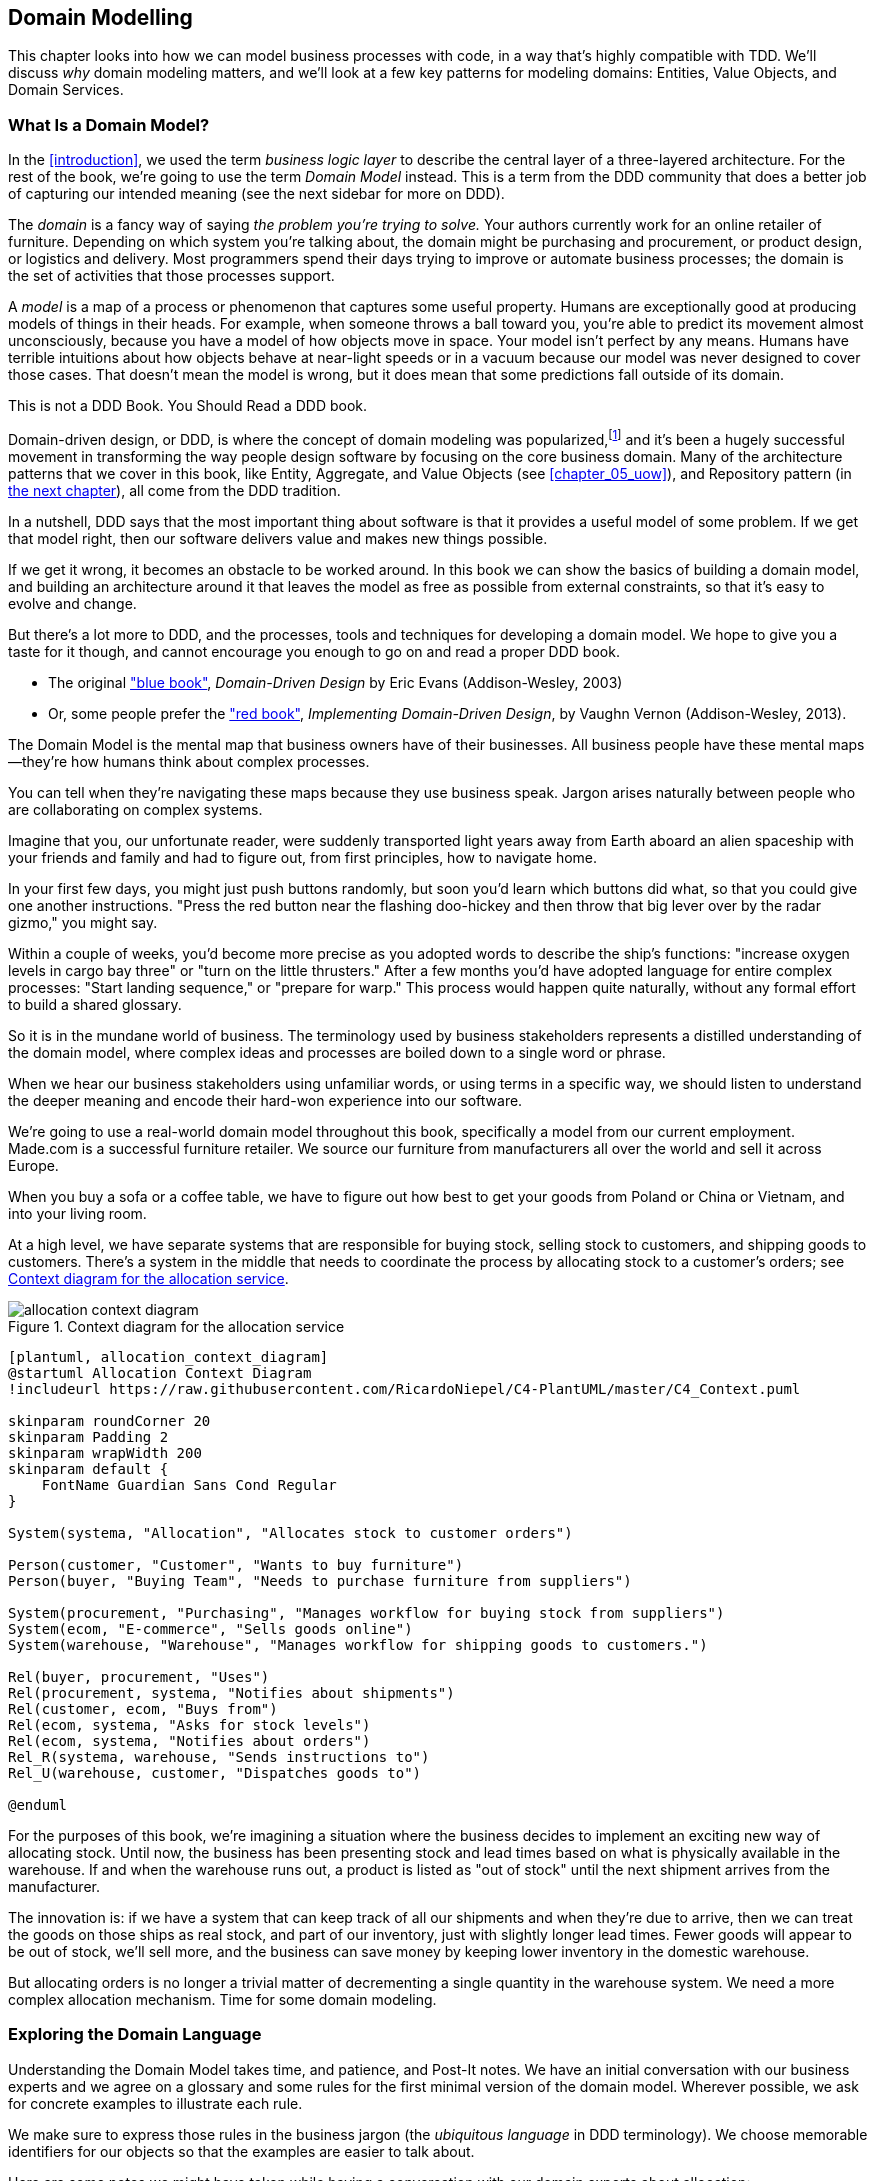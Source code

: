 [[chapter_01_domain_model]]
== Domain Modelling


This chapter looks into how we can model business processes with code, in a way
that's highly compatible with TDD.  We'll discuss _why_ domain modeling
matters, and we'll look at a few key patterns for modeling domains: Entities,
Value Objects, and Domain Services.


=== What Is a Domain Model?

In the <<introduction>>, we used the term _business logic layer_ to describe the
central layer of a three-layered architecture. For the rest of the book, we're
going to use the term _Domain Model_ instead. This is a term from the DDD
community that does a better job of capturing our intended meaning (see the
next sidebar for more on DDD).


The _domain_ is a fancy way of saying _the problem you're trying to solve._ Your
authors currently work for an online retailer of furniture. Depending on which system
you're talking about, the domain might be purchasing and procurement, or product
design, or logistics and delivery. Most programmers spend their days trying to
improve or automate business processes; the domain is the set of activities
that those processes support.

A _model_ is a map of a process or phenomenon that captures some useful property.
Humans are exceptionally good at producing models of things in their heads. For
example, when someone throws a ball toward you, you're able to predict its
movement almost unconsciously, because you have a model of how objects move in
space. Your model isn't perfect by any means. Humans have terrible intuitions
about how objects behave at near-light speeds or in a vacuum because our model
was never designed to cover those cases. That doesn't mean the model is wrong,
but it does mean that some predictions fall outside of its domain.


.This is not a DDD Book.  You Should Read a DDD book.
*****************************************************************

Domain-driven design, or DDD, is where the concept of domain modeling was
popularized,footnote:[
DDD did not originate domain modeling. Eric Evans refers to _Object Design_
from Rebecca Whirfs-Brock and Alan McKean, which introduced Responsibility-Driven
Design of which DDD is a special case, dealing with the domain. But even that is
too late, and OO-enthusiasts will tell you to look further back to Ivar
Jacobson and Grady Booch; the term has been around since the mid-1980s.]
and it's been a hugely successful movement in transforming the way people
design software by focusing on the core business domain.  Many of the
architecture patterns that we cover in this book, like Entity, Aggregate,
and Value Objects (see <<chapter_05_uow>>), and Repository pattern (in
<<chapter_02_repository,the next chapter>>), all come from the DDD tradition.

In a nutshell, DDD says that the most important thing about software is that it
provides a useful model of some problem.  If we get that model right, then our
software delivers value and makes new things possible.

If we get it wrong, it becomes an obstacle to be worked around.  In this book
we can show the basics of building a domain model, and building an architecture
around it that leaves the model as free as possible from external constraints,
so that it's easy to evolve and change.

But there's a lot more to DDD, and the processes, tools and techniques for
developing a domain model.  We hope to give you a taste for it though,
and cannot encourage you enough to go on and read a proper DDD book.

* The original https://domainlanguage.com/ddd/["blue book"],
  _Domain-Driven Design_ by Eric Evans (Addison-Wesley, 2003)
* Or, some people prefer the https://learning.oreilly.com/library/view/implementing-domain-driven-design/9780133039900/["red book"], _Implementing Domain-Driven Design_,
  by Vaughn Vernon (Addison-Wesley, 2013).

*****************************************************************

The Domain Model is the mental map that business owners have of their
businesses. All business people have these mental maps--they're how humans think
about complex processes.

You can tell when they're navigating these maps because they use business speak.
Jargon arises naturally between people who are collaborating on complex systems.

Imagine that you, our unfortunate reader, were suddenly transported light years
away from Earth aboard an alien spaceship with your friends and family and had
to figure out, from first principles, how to navigate home.

In your first few days, you might just push buttons randomly, but soon you'd
learn which buttons did what, so that you could give one another instructions.
"Press the red button near the flashing doo-hickey and then throw that big
lever over by the radar gizmo," you might say.

Within a couple of weeks, you'd become more precise as you adopted words to
describe the ship's functions: "increase oxygen levels in cargo bay three"
or "turn on the little thrusters." After a few months you'd have adopted
language for entire complex processes: "Start landing sequence," or "prepare
for warp." This process would happen quite naturally, without any formal effort
to build a shared glossary.

So it is in the mundane world of business. The terminology used by business
stakeholders represents a distilled understanding of the domain model, where
complex ideas and processes are boiled down to a single word or phrase.

When we hear our business stakeholders using unfamiliar words, or using terms
in a specific way, we should listen to understand the deeper meaning and encode
their hard-won experience into our software.

We're going to use a real-world domain model throughout this book, specifically
a model from our current employment. Made.com is a successful furniture
retailer. We source our furniture from manufacturers all over the world and
sell it across Europe.

When you buy a sofa or a coffee table, we have to figure out how best
to get your goods from Poland or China or Vietnam, and into your living room.


At a high level, we have separate systems that are responsible for buying
stock, selling stock to customers, and shipping goods to customers. There's a
system in the middle that needs to coordinate the process by allocating stock
to a customer's orders; see <<allocation_context_diagram>>.

[[allocation_context_diagram]]
.Context diagram for the allocation service
image::images/allocation_context_diagram.png[]
[role="image-source"]
----
[plantuml, allocation_context_diagram]
@startuml Allocation Context Diagram
!includeurl https://raw.githubusercontent.com/RicardoNiepel/C4-PlantUML/master/C4_Context.puml

skinparam roundCorner 20
skinparam Padding 2
skinparam wrapWidth 200
skinparam default {
    FontName Guardian Sans Cond Regular
}

System(systema, "Allocation", "Allocates stock to customer orders")

Person(customer, "Customer", "Wants to buy furniture")
Person(buyer, "Buying Team", "Needs to purchase furniture from suppliers")

System(procurement, "Purchasing", "Manages workflow for buying stock from suppliers")
System(ecom, "E-commerce", "Sells goods online")
System(warehouse, "Warehouse", "Manages workflow for shipping goods to customers.")

Rel(buyer, procurement, "Uses")
Rel(procurement, systema, "Notifies about shipments")
Rel(customer, ecom, "Buys from")
Rel(ecom, systema, "Asks for stock levels")
Rel(ecom, systema, "Notifies about orders")
Rel_R(systema, warehouse, "Sends instructions to")
Rel_U(warehouse, customer, "Dispatches goods to")

@enduml
----

For the purposes of this book, we're imagining a situation where the business
decides to implement an exciting new way of allocating stock.  Until now, the
business has been presenting stock and lead times based on what is physically
available in the warehouse.  If and when the warehouse runs out, a product is
listed as "out of stock" until the next shipment arrives from the manufacturer.

The innovation is: if we have a system that can keep track of all our shipments
and when they're due to arrive, then we can treat the goods on those ships as
real stock, and part of our inventory, just with slightly longer lead times.
Fewer goods will appear to be out of stock, we'll sell more, and the business
can save money by keeping lower inventory in the domestic warehouse.

But allocating orders is no longer a trivial matter of decrementing a single
quantity in the warehouse system.  We need a more complex allocation mechanism.
Time for some domain modeling.




=== Exploring the Domain Language

Understanding the Domain Model takes time, and patience, and Post-It notes. We
have an initial conversation with our business experts and we agree on a glossary
and some rules for the first minimal version of the domain model. Wherever
possible, we ask for concrete examples to illustrate each rule.

We make sure to express those rules in the business jargon (the _ubiquitous
language_ in DDD terminology). We choose memorable identifiers for our objects
so that the examples are easier to talk about.

Here are some notes we might have taken while having a conversation with our
domain experts about allocation:

* A _product_ is identified by a _sku_, pronounced "skew," which is short for
  "stock keeping unit."

* _Customers_ place _orders_. An order is identified by an _order reference_,
  and comprises multiple _order lines_, where each line has a _sku_, and a
  _quantity_.
+
.Example:
** 10 units of RED-CHAIR
** 1 unit of TASTELESS-LAMP

* The purchasing department orders small _batches_ of stock. A _batch_ of stock
  has a unique id which they call a _reference_, a _sku_ and a _quantity_.

* We need to _allocate_ _order lines_ to _batches_. When we've allocated an
  order line to a batch, we will send stock from that specific batch to the
  customer's delivery address.

* When we allocate x units of stock to a batch, the _available quantity_ is
  reduced by x.
+
.Example:
** We have a batch of 20 SMALL-TABLE, and we allocate an order line for 2
   SMALL-TABLE.
** The batch should have 18 SMALL-TABLE remaining.

* We can't allocate to a batch if the available quantity is less than the
  quantity of the order line.
+
.Example:
** We have a batch of 1 BLUE-CUSHION, and an order line for 2
   BLUE-CUSHION.
** We should not be able to allocate the line to the batch.

* We can't allocate the same line twice.
+
.Example:
** We have a batch of 10 BLUE-VASE, and we allocate an order line for 2
   BLUE-VASE.
** If we allocate the order line again to the same batch, the batch
   should still have an available quantity of 8.

* Batches have an _ETA_ if they are currently shipping, or they may be in
  _Warehouse stock_.

* We allocate to warehouse stock in preference to shipment batches

* We allocate to shipment batches in order of which has the earliest ETA.

// TODO: this list of examples is massive in  the pdf.  try using a table
// to make it smaller.

.Exercise for the Reader
******************************************************************************
Why not have a go at solving this problem yourself?  Write a few unit tests and
see if you can capture the essence of these business rules in some nice, clean
code.

* https://github.com/cosmicpython/code/tree/chapter_01_domain_model_exercise[
github.com/cosmicpython/code/tree/chapter_01_domain_model_exercise]

You'll find some placeholder unit tests there, but you could just start from
scratch, or combine/rewrite them however you like.

//TODO: add test_cannot_allocate_same_line_twice ?

******************************************************************************


=== Unit Testing Domain Models

We're not going to show you how TDD works in this book, but we want to show you
how we would construct a model from this business conversation.

Here's what one of our first tests might look like:

[[first_test]]
.A first test for allocation (test_batches.py)
====
[source,python]
----
def test_allocating_to_a_batch_reduces_the_available_quantity():
    batch = Batch("batch-001", "SMALL-TABLE", qty=20, eta=date.today())
    line = OrderLine('order-ref', "SMALL-TABLE", 2)

    batch.allocate(line)

    assert batch.available_quantity == 18
----
====

The name of our unit test describes the behavior that we want to see from the
system, and the names of the classes and variables that we use are taken from the
business jargon. We could show this code to our non-technical co-workers, and
they would agree that this correctly describes the behavior of the system.

And here is a domain model that meets our requirements:

[[domain_model_1]]
.First cut of a domain model for batches (model.py)
====
[source,python]
[role="non-head"]
----
@dataclass(frozen=True)  #<1><2>
class OrderLine:
    orderid: str
    sku: str
    qty: int


class Batch:
    def __init__(
        self, ref: str, sku: str, qty: int, eta: Optional[date]  #<2>
    ):
        self.reference = ref
        self.sku = sku
        self.eta = eta
        self.available_quantity = qty

    def allocate(self, line: OrderLine):
        self.available_quantity -= line.qty  #<3>
----
====

<1> `OrderLine` is an immutable dataclassfootnote:[In previous Python versions we
    might have used a namedtuple.  You could also check out Hynek Schlawack's
    excellent https://pypi.org/project/attrs/[attrs].]
    with no behavior.

<2> We're not showing imports in most code listings, in an attempt to keep them
    clean. We're hoping you can guess
    that this came via `from dataclasses import dataclass`, likewise
    `typing.Optional` and `datetime.date`.  If you want to double-check
    anything, you can see the full, working code for each chapter in
    its branch, eg
    https://github.com/python-leap/code/tree/chapter_01_domain_model[github.com/python-leap/code/tree/chapter_01_domain_model]

<3> Type hints are still a matter of controversy in the Python world. For
    domain models, they can sometimes help to clarify or document what the
    expected arguments are, and people with IDEs are often grateful for them.
    You may decide the price paid in terms of readability is too high.


Our implementation here is trivial: a `Batch` just wraps an integer
`available_quantity` and we decrement that value on allocation. We've written
quite a lot of codefootnote:[
Or perhaps you think there's not enough code?  What about some sort of check
that the sku in the `OrderLine` matches `Batch.sku`?  We saved some thoughts on
validation for <<appendix_validation>>]
just to subtract one number from another, but we think that modeling our
domain precisely will pay off.

Let's write some new failing tests:


[[test_can_allocate]]
.Testing logic for what we can allocate (test_batches.py)
====
[source,python]
----
def make_batch_and_line(sku, batch_qty, line_qty):
    return (
        Batch("batch-001", sku, batch_qty, eta=date.today()),
        OrderLine("order-123", sku, line_qty)
    )


def test_can_allocate_if_available_greater_than_required():
    large_batch, small_line = make_batch_and_line("ELEGANT-LAMP", 20, 2)
    assert large_batch.can_allocate(small_line)

def test_cannot_allocate_if_available_smaller_than_required():
    small_batch, large_line = make_batch_and_line("ELEGANT-LAMP", 2, 20)
    assert small_batch.can_allocate(large_line) is False

def test_can_allocate_if_available_equal_to_required():
    batch, line = make_batch_and_line("ELEGANT-LAMP", 2, 2)
    assert batch.can_allocate(line)

def test_cannot_allocate_if_skus_do_not_match():
    batch = Batch("batch-001", "UNCOMFORTABLE-CHAIR", 100, eta=None)
    different_sku_line = OrderLine("order-123", "EXPENSIVE-TOASTER", 10)
    assert batch.can_allocate(different_sku_line) is False
----
====

There's nothing too unexpected here. We've refactored our test suite so that we
don't keep repeating the same lines of code to create a batch and a line for
the same sku; and we've written four simple tests for a new method
`can_allocate`. Again, notice that the names we use mirror the language of our
domain experts, and the examples we agreed upon are directly written into code.

We can implement this straightforwardly, too, by writing the `can_allocate`
method of `Batch`.


[[can_allocate]]
.A new method in the model (model.py)
====
[source,python]
----
    def can_allocate(self, line: OrderLine) -> bool:
        return self.sku == line.sku and self.available_quantity >= line.qty
----
====

So far we can manage the implementation by just incrementing and decrementing
`Batch.available_quantity`, but as we get into `deallocate()` tests, we'll be
forced into a more intelligent solution:


[[test_deallocate_unallocated]]
.This test is going to require a smarter model (test_batches.py)
====
[source,python]
----
def test_can_only_deallocate_allocated_lines():
    batch, unallocated_line = make_batch_and_line("DECORATIVE-TRINKET", 20, 2)
    batch.deallocate(unallocated_line)
    assert batch.available_quantity == 20
----
====

In this test we're asserting that deallocating a line from a batch has no effect
unless the batch previously allocated the line. For this to work, our `Batch`
needs to understand which lines have been allocated. Let's look at the
implementation:


[[domain_model_complete]]
.A decent first cut of the domain model (model.py)
====
[source,python]
[role="non-head"]
----
class Batch:
    def __init__(
        self, ref: str, sku: str, qty: int, eta: Optional[date]
    ):
        self.reference = ref
        self.sku = sku
        self.eta = eta
        self._purchased_quantity = qty
        self._allocations = set()  # type: Set[OrderLine]

    def allocate(self, line: OrderLine):
        if self.can_allocate(line):
            self._allocations.add(line)

    def deallocate(self, line: OrderLine):
        if line in self._allocations:
            self._allocations.remove(line)

    @property
    def allocated_quantity(self) -> int:
        return sum(line.qty for line in self._allocations)

    @property
    def available_quantity(self) -> int:
        return self._purchased_quantity - self.allocated_quantity

    def can_allocate(self, line: OrderLine) -> bool:
        return self.sku == line.sku and self.available_quantity >= line.qty

----
====


<<model_diagram>> shows the model in diagram form.


[[model_diagram]]
.Our model
image::images/model_diagram.png[]
[role="image-source"]
----
[plantuml, model_diagram, config=plantuml.cfg]

left to right direction
hide empty members

class Batch {
    reference
    sku
    eta
    _purchased_quantity
    _allocations
}

class OrderLine {
    order_id
    sku
    qty
}

Batch::_allocations o-- OrderLine
----


Now we're getting somewhere! A batch now keeps track of a set of allocated
`OrderLine` objects. When we allocate, if we have enough available quantity, we
just add to the set. Our `available_quantity` is now a calculated property:
purchased quantity minus allocated quantity.

Yes there's plenty more we could do, it's a little disconcerting that
both `allocate()` and `deallocate()` can fail silently, but we've got the
basics.

Incidentally, using a set for `._allocations` makes it simple for us
to handle the last test, because items in a set are unique:


[[last_test]]
.Last batch test!  (test_batches.py)
====
[source,python]
----
def test_allocation_is_idempotent():
    batch, line = make_batch_and_line("ANGULAR-DESK", 20, 2)
    batch.allocate(line)
    batch.allocate(line)
    assert batch.available_quantity == 18
----
====

At the moment, it's probably a valid criticism to say that the domain model is
too trivial to bother with DDD (or even object-orientation!).  In real life,
any number of business rules and edge cases crop up: customers can ask for
delivery on specific future dates, which means we might not want to allocate
them to the earliest batch.  Some skus aren't in batches, but ordered on
demand directly from suppliers, so they have different logic.  Depending on the
customer's location, we can only allocate to a subset of warehouses and shipments
that are in their region... except for some skus we're happy to deliver from a
warehouse in a different region if we're out of stock in the home region. And
so on.  A real business in the real world knows how to pile on complexity faster
than we can show on the page!

But taking this simple domain model as a placeholder for something more complex,
in the rest of the book, we're going to extend our simple domain model, and
plug it into the real world of APIs and databases and spreadsheets, and we'll
see how sticking rigidly to our principles of encapsulation and careful
layering will help us to avoid a ball of mud.



.More Types for More Type Hints
*******************************************************************************

If you really want to go to town with type hints, you could go as far as
wrapping primitive types using `typing.NewType`:

[[too_many_types]]
.Just taking it way too far, Bob.
====
[source,python]
[role="skip"]
----
from dataclasses import dataclass
from typing import NewType

Quantity = NewType("Quantity", int)
Sku = NewType("Sku", str)
Reference = NewType("Reference", str)
...

class Batch:
    def __init__(self, ref: Reference, sku: Sku, qty: Quantity):
        self.sku = sku
        self.reference = ref
        self._purchased_quantity = qty
----
====


That would allow our type checker to make sure that we don't pass a `Sku` where a
`Reference` is expected, for example.

Whether you think this is wonderful or appallingfootnote:[It is appalling.
Please, please don't do this. --Harry.] is a matter of debate.

*******************************************************************************

==== Dataclasses Are Great for Value Objects

We've used the _line_ liberally in the previous code listings, but what is a
line? In the business language, an _order_ has multiple _line_ items, where
each line has a sku, and a quantity. We can imagine that a simple yaml file
containing order information might look like this:


[[yaml_order_example]]
.Order info as YAML
====
[source,yaml]
[role="skip"]
----
Order_reference: 12345
Lines:
  - sku: RED-CHAIR
    qty: 25
  - sku: BLU-CHAIR
    qty: 25
  - sku: GRN-CHAIR
    qty: 25
----
====



Notice that while an order has a _reference_ that uniquely identifies it, a
_line_ does not. (Even if we add the order reference to the `OrderLine` class,
it's not something that uniquely identifies the line itself).

Whenever we have a business concept that has some data but no identity, we
often choose to represent it using a _Value Object_. A Value Object is any
domain object that is uniquely identified by the data it holds; we usually
make them immutable.

// [SG] seems a bit odd to hear about value objects before any mention of entities.

[[orderline_value_object]]
.OrderLine is a Value Object.
====
[source,python]
[role="skip"]
----
@dataclass(frozen=True)
class OrderLine:
    orderid: OrderReference
    sku: ProductReference
    qty: Quantity
----
====

One of the nice things that dataclasses (or namedtuples) give us is _value
equality_ which is the fancy way of saying "two lines with the same `orderid`,
`sku` and `qty` are equal."


[[more_value_objects]]
.More examples of Value Objects
====
[source,python]
[role="skip"]
----
from dataclasses import dataclass
from typing import NamedTuple
from collections import namedtuple

@dataclass(frozen=True)
class Name:
    first_name: str
    surname: str

class Money(NamedTuple):
    currency: str
    value: int

Line = namedtuple('Line', ['sku', 'qty'])

def test_equality():
    assert Money('gbp', 10) == Money('gbp', 10)
    assert Name('Harry', 'Percival') != Name('Bob', 'Gregory')
    assert Line('RED-CHAIR', 5) == Line('RED-CHAIR', 5)
----
====

These Value Objects match our real-world intuitions about how their values
work. It doesn't matter _which_ £10 note we're talking about, because they all
have the same value. Likewise two names are equal if both the first and last
name match, and two lines are equivalent if they have the same customer order,
product code and quantity. We can still have complex behavior on a Value
Object, though. In fact, it's common to support operations on values, for
example mathematical operators.


[[value_object_maths]]
.Maths with Value Objects.
====
[source,python]
[role="skip"]
----
fiver = Money('gbp', 5)
tenner = Money('gbp', 10)

def can_add_money_values_for_the_same_currency():
    assert fiver + fiver == tenner

def can_subtract_money_values():
    assert tenner - fiver == fiver

def adding_different_currencies_fails():
    with pytest.raises(ValueError):
        Money('usd', 10) + Money('gbp', 10)

def can_multiply_money_by_a_number():
        assert fiver * 5 == Money('gbp', 25)

def multiplying_two_money_values_is_an_error():
    with pytest.raises(TypeError):
        tenner * fiver
----
====




==== Value Objects and Entities

An order line is uniquely identified by its order ID, sku and quantity; if we
change one of those values, we now have a new line. That's the definition of a
_Value Object_: any object that is only identified by its data, and doesn't have a
long-lived identity. What about a batch though? That _is_ identified by a
reference.

We use the term _Entity_ to describe a domain object that has long-lived
identity. On the previous page we introduced a `Name` class as a Value Object.
If we take the name "Harry Percival" and change one letter, we have the new
`Name` object "Barry Percival."

It should be clear that "Harry Percival" is not equal to "Barry Percival":


[[test_equality]]
.A name itself cannot change...
====
[source,python]
[role="skip"]
----
def test_name_equality():
    assert Name("Harry", "Percival") != Name("Barry", "Percival")
----
====


But what about Harry as a _person_? People do change their names, and their
marital status, and even their gender, but we continue to recognize them as the
same individual. That's because humans, unlike names, have a persistent
_identity_.


[[person_identity]]
.But a person can!
====
[source,python]
[role="skip"]
----
class Person:

    def __init__(self, name: Name):
        self.name = name


def test_barry_is_harry():
    harry = Person(Name("Harry", "Percival"))
    barry = harry

    barry.name = Name("Barry", "Percival")

    assert harry is barry and barry is harry
----
====



Entities, unlike values, have _identity equality_. We can change their values
and they are still recognizably the same thing. Batches, in our example, are
entities. We can allocate lines to a batch, or change the date that we expect
it to arrive, and it will still be the same entity.

We usually make this explicit in code by implementing equality operators on
entities:



[[equality_on_batches]]
.Implementing equality operators (model.py)
====
[source,python]
----
class Batch:
    ...

    def __eq__(self, other):
        if not isinstance(other, Batch):
            return False
        return other.reference == self.reference

    def __hash__(self):
        return hash(self.reference)
----
====

Python's `__eq__` magic method defines the behavior of the class for the
`==` operator.

// TODO (EJ) The difference between "is" and "__eq__" might be a tripping point
// for some people.]

For both Entity and Value Objects it's also worth thinking through how
`__hash__` will work.  It's the magic method Python uses to control the
behavior of objects when you add them to sets or use them as dict keys;
more info https://docs.python.org/3/glossary.html#term-hashable[in the Python docs].

For Value Objects, the hash should be based on all the value attributes.
For entities, the hash should either be `None`, or it should be based
on the attribute(s), like `.reference`, that define identity over time.

//TODO (DS) Getting hash values right for these kinds of objects is quite
//important (e.g. if you're using them in dictionaries or sets). I reckon it
//might be worth spending more time on this.
// (HP): if we get into this, it links into the hack in next chapter required
// by sqlalchemy, `@dataclass(frozen=True)` -> `dataclass(unsafe_hash=True)`



=== Not Everything Has to Be an Object: A Domain Service Function

We've made a model to represent batches, but what we actually need
to do is allocate order lines against a specific set of batches that
represent all our stock.

[quote, Eric Evans, Domain-Driven Design]
____
Sometimes, it just isn't a Thing.
____

Evans discusses the idea of Domain Servicesfootnote:[Domain services are
not the same thing as the services from the
<<chapter_04_service_layer,Service Layer>>, although they are
often closely related.  A Domain Service represents a business concept or
process, whereas a service-layer service represents a use case for your
application.  Often the service layer will call a domain service.]
operations that don't have a natural home in an Entity or Value Object.  A
thing that allocates an order line, given a set of batches, sounds a lot like a
function, and we can take advantage of the fact that Python is a multi-paradigm
language and just make it a function.

Let's see how we might test-drive such a function:


[[test_allocate]]
.Testing our Domain Service (test_allocate.py)
====
[source,python]
----
def test_prefers_current_stock_batches_to_shipments():
    in_stock_batch = Batch("in-stock-batch", "RETRO-CLOCK", 100, eta=None)
    shipment_batch = Batch("shipment-batch", "RETRO-CLOCK", 100, eta=tomorrow)
    line = OrderLine("oref", "RETRO-CLOCK", 10)

    allocate(line, [in_stock_batch, shipment_batch])

    assert in_stock_batch.available_quantity == 90
    assert shipment_batch.available_quantity == 100


def test_prefers_earlier_batches():
    earliest = Batch("speedy-batch", "MINIMALIST-SPOON", 100, eta=today)
    medium = Batch("normal-batch", "MINIMALIST-SPOON", 100, eta=tomorrow)
    latest = Batch("slow-batch", "MINIMALIST-SPOON", 100, eta=later)
    line = OrderLine("order1", "MINIMALIST-SPOON", 10)

    allocate(line, [medium, earliest, latest])

    assert earliest.available_quantity == 90
    assert medium.available_quantity == 100
    assert latest.available_quantity == 100


def test_returns_allocated_batch_ref():
    in_stock_batch = Batch("in-stock-batch-ref", "HIGHBROW-POSTER", 100, eta=None)
    shipment_batch = Batch("shipment-batch-ref", "HIGHBROW-POSTER", 100, eta=tomorrow)
    line = OrderLine("oref", "HIGHBROW-POSTER", 10)
    allocation = allocate(line, [in_stock_batch, shipment_batch])
    assert allocation == in_stock_batch.reference
----
====

And our service might look like this:


[[domain_service]]
.A standalone function for our Domain Service (model.py)
====
[source,python]
[role="non-head"]
----
def allocate(line: OrderLine, batches: List[Batch]) -> str:
    batch = next(
        b for b in sorted(batches) if b.can_allocate(line)
    )
    batch.allocate(line)
    return batch.reference
----
====

==== Python's Magic Methods Let Us Use Our Models with Idiomatic Python

You may or may not like the use of `next()` above, but we're pretty
sure you'll agree that being able to use `sorted()` on our list of
batches is nice, idiomatic Python.

To make it work we implement `__gt__` on our domain model:


[[dunder_gt]]
.Magic methods can express domain semantics (model.py)
====
[source,python]
----
class Batch:
    ...

    def __gt__(self, other):
        if self.eta is None:
            return False
        if other.eta is None:
            return True
        return self.eta > other.eta
----
====

That's lovely.


==== Exceptions Can Express Domain Concepts Too

One final concept to cover, which is the idea that exceptions
can be used to express domain concepts too.  In our conversations
with the domain experts we've learned about the possibility that
an order cannot be allocated because we are _Out of Stock_, and
we can capture that using a _domain exception_:


[[test_out_of_stock]]
.Testing out of stock exception (test_allocate.py)
====
[source,python]
----
def test_raises_out_of_stock_exception_if_cannot_allocate():
    batch = Batch('batch1', 'SMALL-FORK', 10, eta=today)
    allocate(OrderLine('order1', 'SMALL-FORK', 10), [batch])

    with pytest.raises(OutOfStock, match='SMALL-FORK'):
        allocate(OrderLine('order2', 'SMALL-FORK', 1), [batch])
----
====

We won't bore you too much with the implementation, but the main thing
to note is that we take care in naming our exceptions in the ubiquitous
language, just like we do our Entities, Value Objects, and Services.


[[out_of_stock]]
.Raising a domain exception (model.py)
====
[source,python]
----
class OutOfStock(Exception):
    pass


def allocate(line: OrderLine, batches: List[Batch]) -> str:
    try:
        batch = next(
        ...
    except StopIteration:
        raise OutOfStock(f'Out of stock for sku {line.sku}')
----
====

That'll probably do for now! We have a Domain Service which we can use for our
first use case.   But first we'll need a database.


.Domain Modelling Wrap-Up
*****************************************************************
Domain modeling::
    This is the part of your code that is closest to the business,
    the most likely to change, and the place where you deliver the
    most value to the business.  Make it easy to understand and modify

Distinguish Entities from Value Objects::
    A Value Object is defined by its attributes.  It's usually best
    implemented as an immutable type.  If you change an attribute on
    a Value Object, it represents a different object.  In contrast,
    an Entity has attributes that may vary over time, and still be the
    same entity. It's important to define what _does_ uniquely identify
    an Entity (usually some sort of name or reference field).

Not everything has to be an object::
    Python is a multi-paradigm language, so let the "verbs" in your
    code be functions.  Classes called "Manager" or "Builder" or
    "Factory" are a code smell.

// [SG] Why is a Factory a code smell?
// [HP] A *class* called Factory is a code smell.  A function called
// factory _might_ be fine.

This is the time to apply your best OO design principles::
    Revise the SOLID principles, and all the other good heuristics like "-a vs is-a",
    "prefer composition over inheritance", and so on.

You'll also want to think about consistency boundaries and Aggregates::
    But that's a topic for <<chapter_06_aggregate>>.

*****************************************************************
